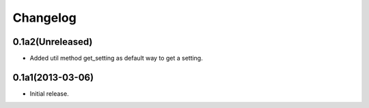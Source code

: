 Changelog
=========

0.1a2(Unreleased)
-----------------

* Added util method get_setting as default way to get a setting.


0.1a1(2013-03-06)
-----------------

- Initial release.
